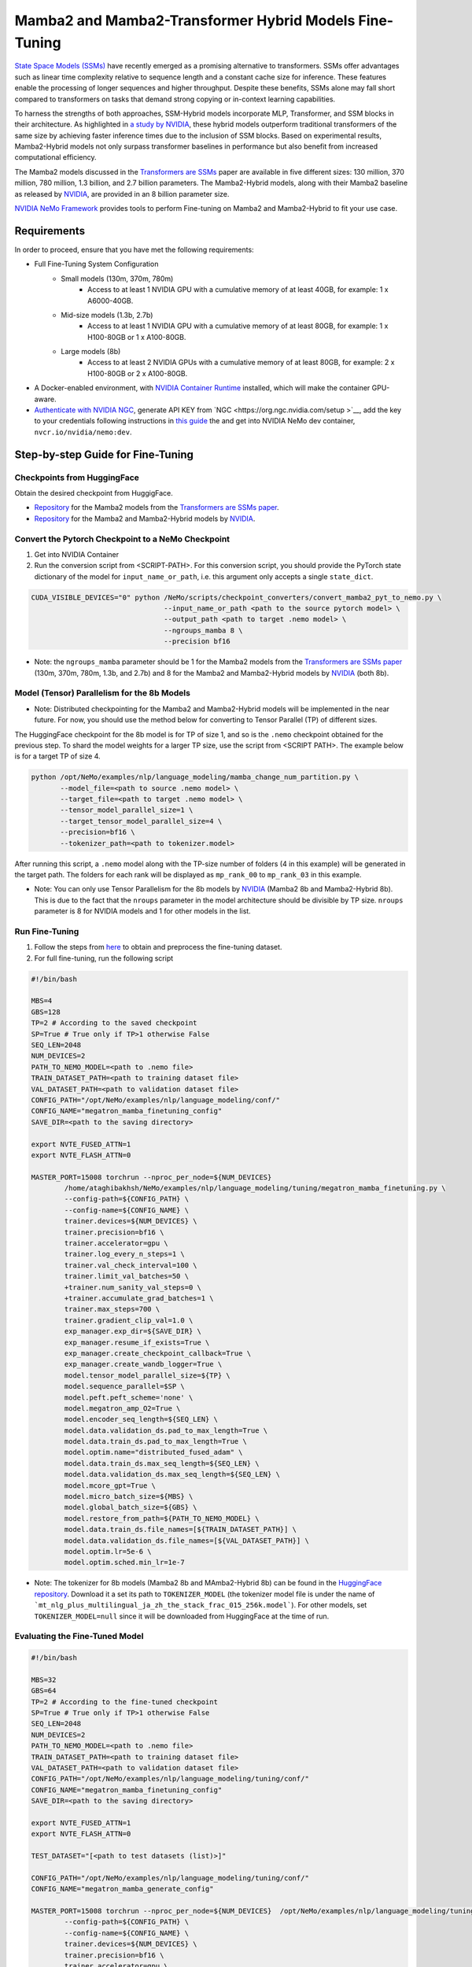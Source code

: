 Mamba2 and Mamba2-Transformer Hybrid Models Fine-Tuning
=======================================================

`State Space Models (SSMs) <https://arxiv.org/pdf/2405.21060>`__ have recently emerged as a promising alternative to transformers. SSMs offer advantages such as linear time complexity relative to sequence length and a constant cache size for inference. These features enable the processing of longer sequences and higher throughput. Despite these benefits, SSMs alone may fall short compared to transformers on tasks that demand strong copying or in-context learning capabilities.

To harness the strengths of both approaches, SSM-Hybrid models incorporate MLP, Transformer, and SSM blocks in their architecture. As highlighted in `a study by NVIDIA <https://arxiv.org/pdf/2406.07887>`__, these hybrid models outperform traditional transformers of the same size by achieving faster inference times due to the inclusion of SSM blocks. Based on experimental results, Mamba2-Hybrid models not only surpass transformer baselines in performance but also benefit from increased computational efficiency.

The Mamba2 models discussed in the `Transformers are SSMs <https://arxiv.org/pdf/2405.21060>`__ paper are available in five different sizes: 130 million, 370 million, 780 million, 1.3 billion, and 2.7 billion parameters. The Mamba2-Hybrid models, along with their Mamba2 baseline as released by `NVIDIA <https://arxiv.org/pdf/2406.07887>`__, are provided in an 8 billion parameter size.

`NVIDIA NeMo
Framework <https://docs.nvidia.com/nemo-framework/user-guide/latest/overview.html>`__ provides tools to perform Fine-tuning on Mamba2 and Mamba2-Hybrid to fit your use case.

Requirements
-------------

In order to proceed, ensure that you have met the following requirements:

* Full Fine-Tuning System Configuration
    * Small models (130m, 370m, 780m)
        * Access to at least 1 NVIDIA GPU with a cumulative memory of at least 40GB, for example: 1 x A6000-40GB.

    * Mid-size models (1.3b, 2.7b)
        * Access to at least 1 NVIDIA GPU with a cumulative memory of at least 80GB, for example: 1 x H100-80GB or 1 x A100-80GB.

    * Large models (8b)
        * Access to at least 2 NVIDIA GPUs with a cumulative memory of at least 80GB, for example: 2 x H100-80GB or 2 x A100-80GB.


* A Docker-enabled environment, with `NVIDIA Container Runtime <https://developer.nvidia.com/container-runtime>`_ installed, which will make the container GPU-aware.


* `Authenticate with NVIDIA NGC <https://docs.nvidia.com/nim/large-language-models/latest/getting-started.html#ngc-authentication>`_, generate API KEY from `NGC <https://org.ngc.nvidia.com/setup >`__, add the key to your credentials following instructions in `this guide <https://confluence.nvidia.com/display/DSE/Prom3%3A+Private+Docker+Registries#Prom3:PrivateDockerRegistries-gitlab-master.nvidia.com>`__ the and get into NVIDIA NeMo dev container, ``nvcr.io/nvidia/nemo:dev``.


Step-by-step Guide for Fine-Tuning 
----------------------------------

Checkpoints from HuggingFace
^^^^^^^^^^^^^^^^^^^^^^^^^^^^

Obtain the desired checkpoint from HuggigFace. 

* `Repository <https://huggingface.co/state-spaces>`__  for the Mamba2 models from the `Transformers are SSMs paper <https://arxiv.org/pdf/2405.21060>`__.
* `Repository <https://huggingface.co/collections/nvidia/ssms-666a362c5c3bb7e4a6bcfb9c>`__  for the Mamba2 and Mamba2-Hybrid models by `NVIDIA <https://arxiv.org/pdf/2406.07887>`__.


Convert the Pytorch Checkpoint to a NeMo Checkpoint
^^^^^^^^^^^^^^^^^^^^^^^^^^^^^^^^^^^^^^^^^^^^^^^^^^^

1. Get into NVIDIA Container 

2. Run the conversion script from <SCRIPT-PATH>. For this conversion script, you should provide the PyTorch state dictionary of the model for ``input_name_or_path``, i.e. this argument only accepts a single ``state_dict``.

.. code:: bash

    CUDA_VISIBLE_DEVICES="0" python /NeMo/scripts/checkpoint_converters/convert_mamba2_pyt_to_nemo.py \
                                    --input_name_or_path <path to the source pytorch model> \
                                    --output_path <path to target .nemo model> \
                                    --ngroups_mamba 8 \
                                    --precision bf16

* Note: the ``ngroups_mamba`` parameter should be 1 for the Mamba2 models from the `Transformers are SSMs paper <https://arxiv.org/pdf/2405.21060>`__ (130m, 370m, 780m, 1.3b, and 2.7b) and 8 for the Mamba2 and Mamba2-Hybrid models by `NVIDIA <https://arxiv.org/pdf/2406.07887>`__ (both 8b).

Model (Tensor) Parallelism for the 8b Models
^^^^^^^^^^^^^^^^^^^^^^^^^^^^^^^^^^^^^^^^^^^^

* Note: Distributed checkpointing for the Mamba2 and Mamba2-Hybrid models will be implemented in the near future. For now, you should use the method below for converting to Tensor Parallel (TP) of different sizes. 

The HuggingFace checkpoint for the 8b model is for TP of size 1, and so is the ``.nemo`` checkpoint obtained for the previous step. To shard the model weights for a larger TP size, use the script from <SCRIPT PATH>. The example below is for a target TP of size 4.

.. code:: bash
   
   python /opt/NeMo/examples/nlp/language_modeling/mamba_change_num_partition.py \
          --model_file=<path to source .nemo model> \
          --target_file=<path to target .nemo model> \
          --tensor_model_parallel_size=1 \
          --target_tensor_model_parallel_size=4 \
          --precision=bf16 \
          --tokenizer_path=<path to tokenizer.model>

After running this script, a ``.nemo`` model along with the TP-size number of folders (4 in this example) will be generated in the target path. The folders for each rank will be displayed as ``mp_rank_00`` to ``mp_rank_03`` in this example. 

* Note: You can only use Tensor Parallelism for the 8b models by `NVIDIA <https://arxiv.org/pdf/2406.07887>`__ (Mamba2 8b and Mamba2-Hybrid 8b). This is due to the fact that the ``nroups`` parameter in the model architecture should be divisible by TP size. ``nroups`` parameter is 8 for NVIDIA models and 1 for other models in the list.

Run Fine-Tuning
^^^^^^^^^^^^^^^
1. Follow the steps from `here <https://nemo-framework-tme.gitlab-master-pages.nvidia.com/documentation/user-guide/latest/llms/gemma/dataprep.html>`__ to obtain and preprocess the fine-tuning dataset.

2. For full fine-tuning, run the following script

.. code:: bash

    #!/bin/bash

    MBS=4
    GBS=128
    TP=2 # According to the saved checkpoint
    SP=True # True only if TP>1 otherwise False
    SEQ_LEN=2048
    NUM_DEVICES=2
    PATH_TO_NEMO_MODEL=<path to .nemo file>
    TRAIN_DATASET_PATH=<path to training dataset file>
    VAL_DATASET_PATH=<path to validation dataset file>
    CONFIG_PATH="/opt/NeMo/examples/nlp/language_modeling/conf/"
    CONFIG_NAME="megatron_mamba_finetuning_config"
    SAVE_DIR=<path to the saving directory>

    export NVTE_FUSED_ATTN=1
    export NVTE_FLASH_ATTN=0

    MASTER_PORT=15008 torchrun --nproc_per_node=${NUM_DEVICES} 
            /home/ataghibakhsh/NeMo/examples/nlp/language_modeling/tuning/megatron_mamba_finetuning.py \
            --config-path=${CONFIG_PATH} \
            --config-name=${CONFIG_NAME} \
            trainer.devices=${NUM_DEVICES} \
            trainer.precision=bf16 \
            trainer.accelerator=gpu \
            trainer.log_every_n_steps=1 \
            trainer.val_check_interval=100 \
            trainer.limit_val_batches=50 \
            +trainer.num_sanity_val_steps=0 \
            +trainer.accumulate_grad_batches=1 \
            trainer.max_steps=700 \
            trainer.gradient_clip_val=1.0 \
            exp_manager.exp_dir=${SAVE_DIR} \
            exp_manager.resume_if_exists=True \
            exp_manager.create_checkpoint_callback=True \
            exp_manager.create_wandb_logger=True \
            model.tensor_model_parallel_size=${TP} \
            model.sequence_parallel=$SP \
            model.peft.peft_scheme='none' \
            model.megatron_amp_O2=True \
            model.encoder_seq_length=${SEQ_LEN} \
            model.data.validation_ds.pad_to_max_length=True \
            model.data.train_ds.pad_to_max_length=True \
            model.optim.name="distributed_fused_adam" \
            model.data.train_ds.max_seq_length=${SEQ_LEN} \
            model.data.validation_ds.max_seq_length=${SEQ_LEN} \
            model.mcore_gpt=True \
            model.micro_batch_size=${MBS} \
            model.global_batch_size=${GBS} \
            model.restore_from_path=${PATH_TO_NEMO_MODEL} \
            model.data.train_ds.file_names=[${TRAIN_DATASET_PATH}] \
            model.data.validation_ds.file_names=[${VAL_DATASET_PATH}] \
            model.optim.lr=5e-6 \
            model.optim.sched.min_lr=1e-7

* Note: The tokenizer for 8b models (Mamba2 8b and MAmba2-Hybrid 8b) can be found in the `HuggingFace repository <https://huggingface.co/collections/nvidia/ssms-666a362c5c3bb7e4a6bcfb9c>`__. Download it a set its path to ``TOKENIZER_MODEL`` (the tokenizer model file is under the name of ```mt_nlg_plus_multilingual_ja_zh_the_stack_frac_015_256k.model```). For other models, set ``TOKENIZER_MODEL=null`` since it will be downloaded from HuggingFace at the time of run.


Evaluating the Fine-Tuned Model
^^^^^^^^^^^^^^^^^^^^^^^^^^^^^^^

.. code:: bash

    #!/bin/bash

    MBS=32
    GBS=64
    TP=2 # According to the fine-tuned checkpoint
    SP=True # True only if TP>1 otherwise False
    SEQ_LEN=2048
    NUM_DEVICES=2
    PATH_TO_NEMO_MODEL=<path to .nemo file>
    TRAIN_DATASET_PATH=<path to training dataset file>
    VAL_DATASET_PATH=<path to validation dataset file>
    CONFIG_PATH="/opt/NeMo/examples/nlp/language_modeling/tuning/conf/"
    CONFIG_NAME="megatron_mamba_finetuning_config"
    SAVE_DIR=<path to the saving directory>

    export NVTE_FUSED_ATTN=1
    export NVTE_FLASH_ATTN=0

    TEST_DATASET="[<path to test datasets (list)>]"

    CONFIG_PATH="/opt/NeMo/examples/nlp/language_modeling/tuning/conf/"
    CONFIG_NAME="megatron_mamba_generate_config"

    MASTER_PORT=15008 torchrun --nproc_per_node=${NUM_DEVICES}  /opt/NeMo/examples/nlp/language_modeling/tuning/megatron_mamba_generate.py \
            --config-path=${CONFIG_PATH} \
            --config-name=${CONFIG_NAME} \
            trainer.devices=${NUM_DEVICES} \
            trainer.precision=bf16 \
            trainer.accelerator=gpu \
            trainer.log_every_n_steps=1 \
            trainer.val_check_interval=10 \
            trainer.limit_val_batches=20 \
            ++trainer.num_sanity_val_steps=0 \
            ++trainer.accumulate_grad_batches=1 \
            trainer.max_steps=1000 \
            trainer.gradient_clip_val=1.0 \
            exp_manager.exp_dir=${SAVE_DIR} \
            exp_manager.resume_if_exists=False \
            exp_manager.create_wandb_logger=False \
            model.megatron_amp_O2=True \
            model.peft.restore_from_path=False \
            +model.peft.restore_from_ckpt.checkpoint_dir=False \
            +model.peft.restore_from_ckpt.checkpoint_name=False \
            model.tensor_model_parallel_size=${TP} \
            model.sequence_parallel=$SP \
            model.micro_batch_size=${MBS} \
            model.global_batch_size=${GBS} \
            model.restore_from_path=${PATH_TO_NEMO_MODEL} \
            model.data.test_ds.file_names=${TEST_DATASET} \
            model.data.test_ds.global_batch_size=${GBS} \
            model.data.test_ds.micro_batch_size=${MBS} \
            model.data.test_ds.tokens_to_generate=30 \
            model.answer_only_loss=True \
            inference.greedy=True \
            exp_manager.checkpoint_callback_params.monitor=validation_loss \
            ++inference.verbose=True \
            model.data.test_ds.write_predictions_to_file=True \
            model.data.test_ds.output_file_path_prefix=${SAVE_DIR}/shorteval \
            && echo "Eval finished, calculating scores" \
            && python /opt/NeMo/scripts/metric_calculation/peft_metric_calc.py --label_field original_answers \
            --pred_file ${SAVE_DIR}/shorteval_test_squad_inputs_preds_labels.jsonl > ${SAVE_DIR}/shorteval_test_squad_inputs_preds_labels.score \
            && cat ${SAVE_DIR}/shorteval_test_squad_inputs_preds_labels.score


Inference
^^^^^^^^^

For running inference on a Mamba model, one should use ``megatron_mamba_eval.py`` script. For example:

.. code:: bash

    #!/bin/bash

    CUDA_VISIBLE_DEVICES="0" torchrun --nproc_per_node=1 /opt/NeMo/examples/nlp/language_modeling/megatron_mamba_eval.py \
            mamba_model_file=<path to .nemo checkpoint> \
            inference.greedy=True \
            inference.add_BOS=True \
            trainer.devices=1 \
            trainer.num_nodes=1 \
            tensor_model_parallel_size=1 \
            pipeline_model_parallel_size=1 \
            inference.min_tokens_to_generate=64 \
            inference.tokens_to_generate=128 \
            prompts=["Why must not we look directly at the sun during a solar eclipse?"]
